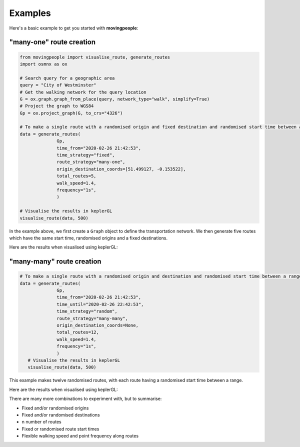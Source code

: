 Examples
=====

Here's a basic example to get you started with **movingpeople**:

"many-one" route creation
----
.. code-block:: bash

    from movingpeople import visualise_route, generate_routes
    import osmnx as ox

    # Search query for a geographic area
    query = "City of Westminster"
    # Get the walking network for the query location
    G = ox.graph.graph_from_place(query, network_type="walk", simplify=True)
    # Project the graph to WGS84
    Gp = ox.project_graph(G, to_crs="4326")

    # To make a single route with a randomised origin and fixed destination and randomised start time between a range.
    data = generate_routes(
                  Gp,
                  time_from="2020-02-26 21:42:53",
                  time_strategy="fixed",
                  route_strategy="many-one",
                  origin_destination_coords=[51.499127, -0.153522],
                  total_routes=5,
                  walk_speed=1.4,
                  frequency="1s",
                  )

    # Visualise the results in keplerGL
    visualise_route(data, 500)

In the example above, we first create a ``Graph`` object to define the transportation network. We then generate five routes which have the same start time, randomised origins and a fixed destinations.

Here are the results when visualised using keplerGL:

.. image:: ./images/many_one_example.png
  :width: 800



"many-many" route creation
----
.. code-block:: bash
   
    # To make a single route with a randomised origin and destination and randomised start time between a range.
    data = generate_routes(
                  Gp,
                  time_from="2020-02-26 21:42:53",
                  time_until="2020-02-26 22:42:53",
                  time_strategy="random",
                  route_strategy="many-many",
                  origin_destination_coords=None,
                  total_routes=12,
                  walk_speed=1.4,
                  frequency="1s",
                  )
       # Visualise the results in keplerGL
       visualise_route(data, 500)

This example makes twelve randomised routes, with each route having a randomised start time between a range.

Here are the results when visualised using keplerGL:

.. image:: ./images/many_many_example.png
  :width: 800

There are many more combinations to experiment with, but to summarise:

- Fixed and/or randomised origins

- Fixed and/or randomised destinations

- n number of routes

- Fixed or randomised route start times

- Flexible walking speed and point frequency along routes
